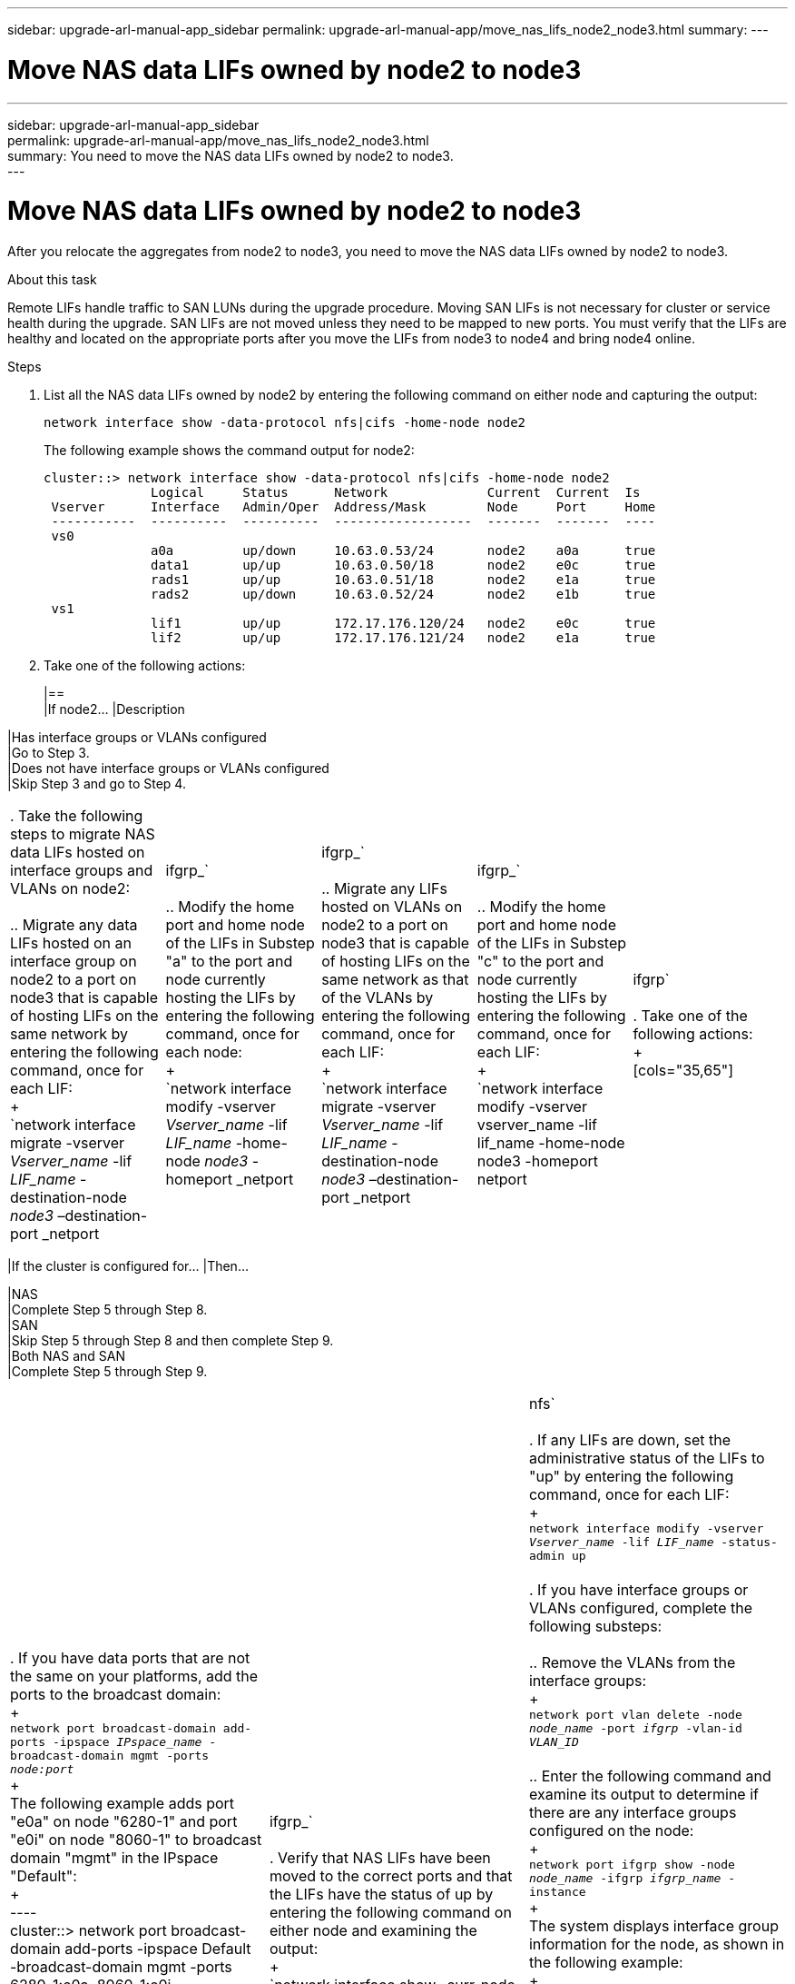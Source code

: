 ---
sidebar: upgrade-arl-manual-app_sidebar
permalink: upgrade-arl-manual-app/move_nas_lifs_node2_node3.html
summary:
---

= Move NAS data LIFs owned by node2 to node3
:hardbreaks:
:nofooter:
:icons: font
:linkattrs:
:imagesdir: ./media/

[.lead]
---
sidebar: upgrade-arl-manual-app_sidebar
permalink: upgrade-arl-manual-app/move_nas_lifs_node2_node3.html
summary: You need to move the NAS data LIFs owned by node2 to node3.
---

= Move NAS data LIFs owned by node2 to node3
:hardbreaks:
:nofooter:
:icons: font
:linkattrs:
:imagesdir: ./media/

[.lead]
After you relocate the aggregates from node2 to node3, you need to move the NAS data LIFs owned by node2 to node3.

.About this task

Remote LIFs handle traffic to SAN LUNs during the upgrade procedure. Moving SAN LIFs is not necessary for cluster or service health during the upgrade. SAN LIFs are not moved unless they need to be mapped to new ports. You must verify that the LIFs are healthy and located on the appropriate ports after you move the LIFs from node3 to node4 and bring node4 online.

.Steps

. List all the NAS data LIFs owned by node2 by entering the following command on either node and capturing the output:
+
`network interface show -data-protocol nfs|cifs -home-node node2`
+
The following example shows the command output for node2:
+
----
cluster::> network interface show -data-protocol nfs|cifs -home-node node2
              Logical     Status      Network             Current  Current  Is
 Vserver      Interface   Admin/Oper  Address/Mask        Node     Port     Home
 -----------  ----------  ----------  ------------------  -------  -------  ----
 vs0
              a0a         up/down     10.63.0.53/24       node2    a0a      true
              data1       up/up       10.63.0.50/18       node2    e0c      true
              rads1       up/up       10.63.0.51/18       node2    e1a      true
              rads2       up/down     10.63.0.52/24       node2    e1b      true
 vs1
              lif1        up/up       172.17.176.120/24   node2    e0c      true
              lif2        up/up       172.17.176.121/24   node2    e1a      true
----

. Take one of the following actions:
+
[cols=35.65]
|==
|If node2... |Description

|Has interface groups or VLANs configured
|Go to Step 3.
|Does not have interface groups or VLANs configured
|Skip Step 3 and go to Step 4.
|===

. Take the following steps to migrate NAS data LIFs hosted on interface groups and VLANs on node2:

.. Migrate any data LIFs hosted on an interface group on node2 to a port on node3 that is capable of hosting LIFs on the same network by entering the following command, once for each LIF:
+
`network interface migrate -vserver _Vserver_name_ -lif _LIF_name_ -destination-node _node3_ –destination-port _netport|ifgrp_`

.. Modify the home port and home node of the LIFs in Substep "a" to the port and node currently hosting the LIFs by entering the following command, once for each node:
+
`network interface modify -vserver _Vserver_name_ -lif _LIF_name_ -home-node _node3_ -homeport _netport|ifgrp_`

.. Migrate any LIFs hosted on VLANs on node2 to a port on node3 that is capable of hosting LIFs on the same network as that of the VLANs by entering the following command, once for each LIF:
+
`network interface migrate -vserver _Vserver_name_ -lif _LIF_name_ -destination-node _node3_ –destination-port _netport|ifgrp_`

.. Modify the home port and home node of the LIFs in Substep "c" to the port and node currently hosting the LIFs by entering the following command, once for each LIF:
+
`network interface modify -vserver vserver_name -lif lif_name -home-node node3 -homeport netport|ifgrp`

. Take one of the following actions:
+
[cols="35,65"]
|===
|If the cluster is configured for... |Then...

|NAS
|Complete Step 5 through Step 8.
|SAN
|Skip Step 5 through Step 8 and then complete Step 9.
|Both NAS and SAN
|Complete Step 5 through Step 9.
|===

. If you have data ports that are not the same on your platforms, add the ports to the broadcast domain:
+
`network port broadcast-domain add-ports -ipspace _IPspace_name_ -broadcast-domain mgmt -ports _node:port_`
+
The following example adds port "e0a" on node "6280-1" and port "e0i" on node "8060-1" to broadcast domain "mgmt" in the IPspace "Default":
+
----
cluster::> network port broadcast-domain add-ports -ipspace Default
           -broadcast-domain mgmt -ports 6280-1:e0a, 8060-1:e0i
----

. Migrate each NAS data LIF to node3 by entering the following command, once for each LIF:
+
`network interface migrate -vserver _Vserver_name_ -lif _LIF_name_ -destination-node _node3_ -destination-port _netport|ifgrp_`

. Verify that NAS LIFs have been moved to the correct ports and that the LIFs have the status of up by entering the following command on either node and examining the output:
+
`network interface show -curr-node _node3_ -data-protocol cifs|nfs`

. If any LIFs are down, set the administrative status of the LIFs to "up" by entering the following command, once for each LIF:
+
`network interface modify -vserver _Vserver_name_ -lif _LIF_name_ -status-admin up`

. If you have interface groups or VLANs configured, complete the following substeps:

.. Remove the VLANs from the interface groups:
+
`network port vlan delete -node _node_name_ -port _ifgrp_ -vlan-id _VLAN_ID_`

.. Enter the following command and examine its output to determine if there are any interface groups configured on the node:
+
`network port ifgrp show -node _node_name_ -ifgrp _ifgrp_name_ -instance`
+
The system displays interface group information for the node, as shown in the following example:
+
----
cluster::> network port ifgrp show -node node2 -ifgrp a0a -instance
                 Node: node2
 Interface Group Name: a0a
Distribution Function: ip
        Create Policy: multimode_lacp
          MAC Address: MAC_address
    ort Participation: partial
        Network Ports: e2c, e2d
             Up Ports: e2c
           Down Ports: e2d
----

.. If any interface groups are configured on the node, record the names of the interface groups and the ports assigned to them and then delete the ports by entering the following command, once for each port:
+
`network port ifgrp remove-port -node _node_name_ -ifgrp _ifgrp_name_ -port _port_name_`
